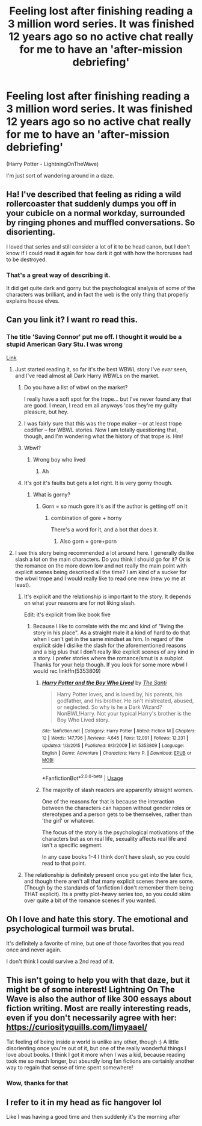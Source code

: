 #+TITLE: Feeling lost after finishing reading a 3 million word series. It was finished 12 years ago so no active chat really for me to have an 'after-mission debriefing'

* Feeling lost after finishing reading a 3 million word series. It was finished 12 years ago so no active chat really for me to have an 'after-mission debriefing'
:PROPERTIES:
:Author: AliceFlex
:Score: 38
:DateUnix: 1588702385.0
:DateShort: 2020-May-05
:FlairText: Discussion
:END:
(Harry Potter - LightningOnTheWave)

I'm just sort of wandering around in a daze.


** Ha! I've described that feeling as riding a wild rollercoaster that suddenly dumps you off in your cubicle on a normal workday, surrounded by ringing phones and muffled conversations. So disorienting.

I loved that series and still consider a lot of it to be head canon, but I don't know if I could read it again for how dark it got with how the horcruxes had to be destroyed.
:PROPERTIES:
:Author: BridgetCarle
:Score: 22
:DateUnix: 1588702922.0
:DateShort: 2020-May-05
:END:

*** That's a great way of describing it.

It did get quite dark and gorny but the psychological analysis of some of the characters was brilliant, and in fact the web is the only thing that properly explains house elves.
:PROPERTIES:
:Author: AliceFlex
:Score: 6
:DateUnix: 1588703066.0
:DateShort: 2020-May-05
:END:


** Can you link it? I want ro read this.
:PROPERTIES:
:Author: Uncommonality
:Score: 6
:DateUnix: 1588714006.0
:DateShort: 2020-May-06
:END:

*** The title 'Saving Connor' put me off. I thought it would be a stupid American Gary Stu. I was wrong

[[https://m.fanfiction.net/s/2580283/1/Saving-Connor][Link]]
:PROPERTIES:
:Author: AliceFlex
:Score: 11
:DateUnix: 1588714577.0
:DateShort: 2020-May-06
:END:

**** Just started reading it, so far it's the best WBWL story I've /ever/ seen, and I've read almost all Dark Harry WBWLs on the market.
:PROPERTIES:
:Author: ShadowedSilence
:Score: 7
:DateUnix: 1588719314.0
:DateShort: 2020-May-06
:END:

***** Do you have a list of wbwl on the market?

I really have a soft spot for the trope... but I've never found any that are good. I mean, I read em all anyways 'cos they're my guilty pleasure, but hey.
:PROPERTIES:
:Author: HeirGaunt
:Score: 5
:DateUnix: 1588720818.0
:DateShort: 2020-May-06
:END:


***** I was fairly sure that this was the trope maker -- or at least trope codifier -- for WBWL stories. Now I am totally questioning that, though, and I'm wondering what the history of that trope is. Hm!
:PROPERTIES:
:Author: TychoTyrannosaurus
:Score: 4
:DateUnix: 1588729442.0
:DateShort: 2020-May-06
:END:


***** Wbwl?
:PROPERTIES:
:Author: AliceFlex
:Score: 2
:DateUnix: 1588719467.0
:DateShort: 2020-May-06
:END:

****** Wrong boy who lived
:PROPERTIES:
:Author: isis1982
:Score: 3
:DateUnix: 1588719671.0
:DateShort: 2020-May-06
:END:

******* Ah
:PROPERTIES:
:Author: AliceFlex
:Score: 1
:DateUnix: 1588719948.0
:DateShort: 2020-May-06
:END:


***** It's got it's faults but gets a lot right. It is very gorny though.
:PROPERTIES:
:Author: AliceFlex
:Score: 1
:DateUnix: 1588720034.0
:DateShort: 2020-May-06
:END:

****** What is gorny?
:PROPERTIES:
:Author: Elekarh
:Score: 2
:DateUnix: 1588725934.0
:DateShort: 2020-May-06
:END:

******* Gorn = so much gore it's as if the author is getting off on it
:PROPERTIES:
:Author: AliceFlex
:Score: 5
:DateUnix: 1588728135.0
:DateShort: 2020-May-06
:END:

******** combination of gore + horny

There's a word for it, and a bot that does it.
:PROPERTIES:
:Author: Uncommonality
:Score: 2
:DateUnix: 1588750367.0
:DateShort: 2020-May-06
:END:

********* Also gorn = gore+porn
:PROPERTIES:
:Author: AliceFlex
:Score: 2
:DateUnix: 1588750938.0
:DateShort: 2020-May-06
:END:


**** I see this story being recommended a lot around here. I generally dislike slash a lot on the main characters. Do you think I should go for it? Or is the romance on the more down low and not really the main point with explicit scenes being described all the time? I am kind of a sucker for the wbwl trope and I would really like to read one new (new yo me at least).
:PROPERTIES:
:Author: mrcaster
:Score: 3
:DateUnix: 1588728979.0
:DateShort: 2020-May-06
:END:

***** It's explicit and the relationship is important to the story. It depends on what your reasons are for not liking slash.

Edit: it's explicit from like book five
:PROPERTIES:
:Author: AliceFlex
:Score: 1
:DateUnix: 1588729798.0
:DateShort: 2020-May-06
:END:

****** Because I like to correlate with the mc and kind of "living the story in his place". As a straight male it a kind of hard to do that when I can't get in the same mindset as him. In regard of the explicit side I dislike the slash for the aforementioned reasons and a big plus that I don't really like explicit scenes of any kind in a story. I prefer stories where the romance/smut is a subplot. Thanks for your help though. If you look for some more wbwl I would rec linkffn(5353809)
:PROPERTIES:
:Author: mrcaster
:Score: 2
:DateUnix: 1588731140.0
:DateShort: 2020-May-06
:END:

******* [[https://www.fanfiction.net/s/5353809/1/][*/Harry Potter and the Boy Who Lived/*]] by [[https://www.fanfiction.net/u/1239654/The-Santi][/The Santi/]]

#+begin_quote
  Harry Potter loves, and is loved by, his parents, his godfather, and his brother. He isn't mistreated, abused, or neglected. So why is he a Dark Wizard? NonBWL!Harry. Not your typical Harry's brother is the Boy Who Lived story.
#+end_quote

^{/Site/:} ^{fanfiction.net} ^{*|*} ^{/Category/:} ^{Harry} ^{Potter} ^{*|*} ^{/Rated/:} ^{Fiction} ^{M} ^{*|*} ^{/Chapters/:} ^{12} ^{*|*} ^{/Words/:} ^{147,796} ^{*|*} ^{/Reviews/:} ^{4,645} ^{*|*} ^{/Favs/:} ^{12,091} ^{*|*} ^{/Follows/:} ^{12,231} ^{*|*} ^{/Updated/:} ^{1/3/2015} ^{*|*} ^{/Published/:} ^{9/3/2009} ^{*|*} ^{/id/:} ^{5353809} ^{*|*} ^{/Language/:} ^{English} ^{*|*} ^{/Genre/:} ^{Adventure} ^{*|*} ^{/Characters/:} ^{Harry} ^{P.} ^{*|*} ^{/Download/:} ^{[[http://www.ff2ebook.com/old/ffn-bot/index.php?id=5353809&source=ff&filetype=epub][EPUB]]} ^{or} ^{[[http://www.ff2ebook.com/old/ffn-bot/index.php?id=5353809&source=ff&filetype=mobi][MOBI]]}

--------------

*FanfictionBot*^{2.0.0-beta} | [[https://github.com/tusing/reddit-ffn-bot/wiki/Usage][Usage]]
:PROPERTIES:
:Author: FanfictionBot
:Score: 1
:DateUnix: 1588731160.0
:DateShort: 2020-May-06
:END:


******* The majority of slash readers are apparently straight women.

One of the reasons for that is because the interaction between the characters can happen without gender roles or stereotypes and a person gets to be themselves, rather than 'the girl' or whatever.

The focus of the story is the psychological motivations of the characters but as on real life, sexuality affects real life and isn't a specific segment.

In any case books 1-4 I think don't have slash, so you could read to that point.
:PROPERTIES:
:Author: AliceFlex
:Score: 1
:DateUnix: 1588731462.0
:DateShort: 2020-May-06
:END:


***** The relationship is definitely present once you get into the later fics, and though there aren't all that many explicit scenes there are some. (Though by the standards of fanfiction I don't remember them being THAT explicit). Its a pretty plot-heavy series too, so you could skim over quite a bit of the romance scenes if you wanted.
:PROPERTIES:
:Author: huchamabacha
:Score: 1
:DateUnix: 1588779312.0
:DateShort: 2020-May-06
:END:


** Oh I love and hate this story. The emotional and psychological turmoil was brutal.

It's definitely a favorite of mine, but one of those favorites that you read once and never again.

I don't think I could survive a 2nd read of it.
:PROPERTIES:
:Author: Page300and904
:Score: 5
:DateUnix: 1588723340.0
:DateShort: 2020-May-06
:END:


** This isn't going to help you with that daze, but it might be of some interest! Lightning On The Wave is also the author of like 300 essays about fiction writing. Most are really interesting reads, even if you don't necessarily agree with her: [[https://curiosityquills.com/limyaael/]]

Tat feeling of being inside a world is unlike any other, though :) A little disorienting once you're out of it, but one of the really wonderful things I love about books. I think I got it more when I was a kid, because reading took me so much longer, but absurdly long fan fictions are certainly another way to regain that sense of time spent somewhere!
:PROPERTIES:
:Author: TychoTyrannosaurus
:Score: 4
:DateUnix: 1588729955.0
:DateShort: 2020-May-06
:END:

*** Wow, thanks for that
:PROPERTIES:
:Author: AliceFlex
:Score: 2
:DateUnix: 1588730692.0
:DateShort: 2020-May-06
:END:


** I refer to it in my head as fic hangover lol

Like I was having a good time and then suddenly it's the morning after
:PROPERTIES:
:Author: lapapillonne
:Score: 4
:DateUnix: 1588730213.0
:DateShort: 2020-May-06
:END:
